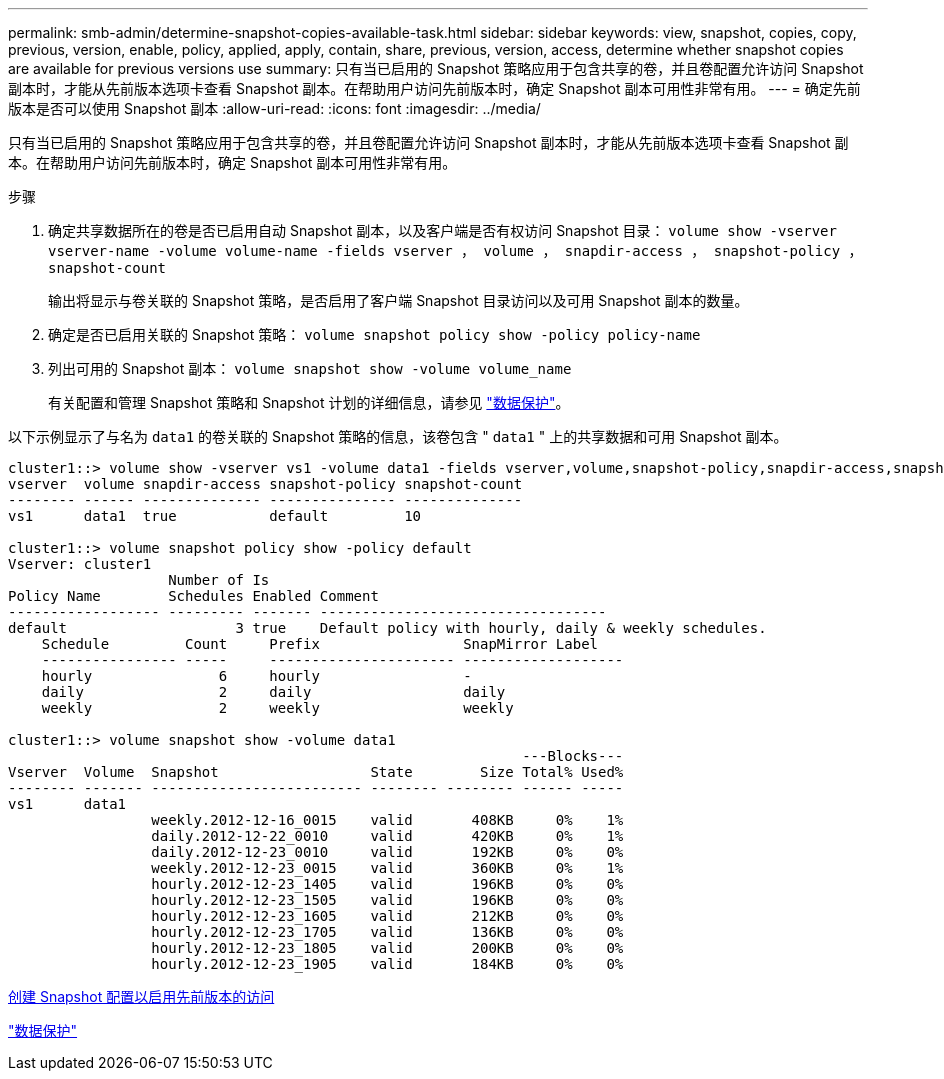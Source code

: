---
permalink: smb-admin/determine-snapshot-copies-available-task.html 
sidebar: sidebar 
keywords: view, snapshot, copies, copy, previous, version, enable, policy, applied, apply, contain, share, previous, version, access, determine whether snapshot copies are available for previous versions use 
summary: 只有当已启用的 Snapshot 策略应用于包含共享的卷，并且卷配置允许访问 Snapshot 副本时，才能从先前版本选项卡查看 Snapshot 副本。在帮助用户访问先前版本时，确定 Snapshot 副本可用性非常有用。 
---
= 确定先前版本是否可以使用 Snapshot 副本
:allow-uri-read: 
:icons: font
:imagesdir: ../media/


[role="lead"]
只有当已启用的 Snapshot 策略应用于包含共享的卷，并且卷配置允许访问 Snapshot 副本时，才能从先前版本选项卡查看 Snapshot 副本。在帮助用户访问先前版本时，确定 Snapshot 副本可用性非常有用。

.步骤
. 确定共享数据所在的卷是否已启用自动 Snapshot 副本，以及客户端是否有权访问 Snapshot 目录： `volume show -vserver vserver-name -volume volume-name -fields vserver ， volume ， snapdir-access ， snapshot-policy ， snapshot-count`
+
输出将显示与卷关联的 Snapshot 策略，是否启用了客户端 Snapshot 目录访问以及可用 Snapshot 副本的数量。

. 确定是否已启用关联的 Snapshot 策略： `volume snapshot policy show -policy policy-name`
. 列出可用的 Snapshot 副本： `volume snapshot show -volume volume_name`
+
有关配置和管理 Snapshot 策略和 Snapshot 计划的详细信息，请参见 link:../data-protection/index.html["数据保护"]。



以下示例显示了与名为 `data1` 的卷关联的 Snapshot 策略的信息，该卷包含 " `data1` " 上的共享数据和可用 Snapshot 副本。

[listing]
----
cluster1::> volume show -vserver vs1 -volume data1 -fields vserver,volume,snapshot-policy,snapdir-access,snapshot-count
vserver  volume snapdir-access snapshot-policy snapshot-count
-------- ------ -------------- --------------- --------------
vs1      data1  true           default         10

cluster1::> volume snapshot policy show -policy default
Vserver: cluster1
                   Number of Is
Policy Name        Schedules Enabled Comment
------------------ --------- ------- ----------------------------------
default                    3 true    Default policy with hourly, daily & weekly schedules.
    Schedule         Count     Prefix                 SnapMirror Label
    ---------------- -----     ---------------------- -------------------
    hourly               6     hourly                 -
    daily                2     daily                  daily
    weekly               2     weekly                 weekly

cluster1::> volume snapshot show -volume data1
                                                             ---Blocks---
Vserver  Volume  Snapshot                  State        Size Total% Used%
-------- ------- ------------------------- -------- -------- ------ -----
vs1      data1
                 weekly.2012-12-16_0015    valid       408KB     0%    1%
                 daily.2012-12-22_0010     valid       420KB     0%    1%
                 daily.2012-12-23_0010     valid       192KB     0%    0%
                 weekly.2012-12-23_0015    valid       360KB     0%    1%
                 hourly.2012-12-23_1405    valid       196KB     0%    0%
                 hourly.2012-12-23_1505    valid       196KB     0%    0%
                 hourly.2012-12-23_1605    valid       212KB     0%    0%
                 hourly.2012-12-23_1705    valid       136KB     0%    0%
                 hourly.2012-12-23_1805    valid       200KB     0%    0%
                 hourly.2012-12-23_1905    valid       184KB     0%    0%
----
xref:create-snapshot-config-previous-versions-access-task.adoc[创建 Snapshot 配置以启用先前版本的访问]

link:../data-protection/index.html["数据保护"]
